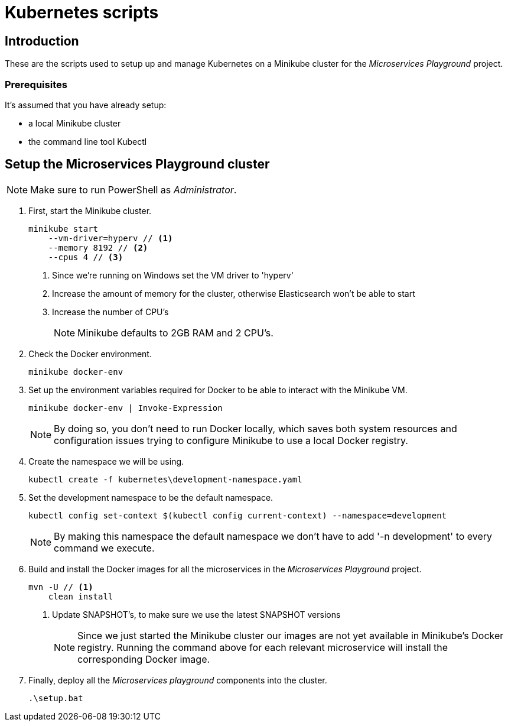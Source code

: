 = Kubernetes scripts

== Introduction
These are the scripts used to setup up and manage Kubernetes on a Minikube cluster for the _Microservices Playground_ project.

=== Prerequisites
It's assumed that you have already setup:

    * a local Minikube cluster
    * the command line tool Kubectl

== Setup the Microservices Playground cluster
NOTE: Make sure to run PowerShell as _Administrator_.

. First, start the Minikube cluster.
+
[source,shell]
----
minikube start
    --vm-driver=hyperv // <1>
    --memory 8192 // <2>
    --cpus 4 // <3>
----
<1> Since we're running on Windows set the VM driver to 'hyperv'
<2> Increase the amount of memory for the cluster, otherwise Elasticsearch won't be able to start
<3> Increase the number of CPU's
+
NOTE: Minikube defaults to 2GB RAM and 2 CPU's.

. Check the Docker environment.
+
[source,shell]
----
minikube docker-env
----

. Set up the environment variables required for Docker to be able to interact with the Minikube VM.
+
[source,shell]
----
minikube docker-env | Invoke-Expression
----
+
NOTE: By doing so, you don't need to run Docker locally, which saves both system resources and configuration issues trying to configure Minikube to use a local Docker registry.

. Create the namespace we will be using.
+
[source,shell]
----
kubectl create -f kubernetes\development-namespace.yaml
----

. Set the development namespace to be the default namespace.
+
[source,shell]
----
kubectl config set-context $(kubectl config current-context) --namespace=development
----
+
NOTE:  By making this namespace the default namespace we don't have to add '-n development' to every command we execute.

. Build and install the Docker images for all the microservices in the _Microservices Playground_ project.
+
[source,shell]
----
mvn -U // <1>
    clean install
----
<1> Update SNAPSHOT's, to make sure we use the latest SNAPSHOT versions
+
NOTE: Since we just started the Minikube cluster our images are not yet available in Minikube's Docker registry. Running the command above for each relevant microservice will install the corresponding Docker image.

. Finally, deploy all the _Microservices playground_ components into the cluster.
+
[source,shell]
----
.\setup.bat
----
